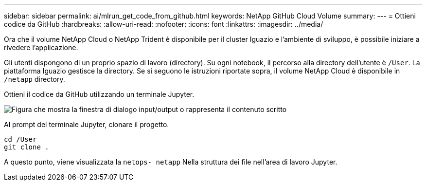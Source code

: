 ---
sidebar: sidebar 
permalink: ai/mlrun_get_code_from_github.html 
keywords: NetApp GitHub Cloud Volume 
summary:  
---
= Ottieni codice da GitHub
:hardbreaks:
:allow-uri-read: 
:nofooter: 
:icons: font
:linkattrs: 
:imagesdir: ../media/


[role="lead"]
Ora che il volume NetApp Cloud o NetApp Trident è disponibile per il cluster Iguazio e l'ambiente di sviluppo, è possibile iniziare a rivedere l'applicazione.

Gli utenti dispongono di un proprio spazio di lavoro (directory). Su ogni notebook, il percorso alla directory dell'utente è `/User`. La piattaforma Iguazio gestisce la directory. Se si seguono le istruzioni riportate sopra, il volume NetApp Cloud è disponibile in `/netapp` directory.

Ottieni il codice da GitHub utilizzando un terminale Jupyter.

image:mlrun_image12.png["Figura che mostra la finestra di dialogo input/output o rappresenta il contenuto scritto"]

Al prompt del terminale Jupyter, clonare il progetto.

....
cd /User
git clone .
....
A questo punto, viene visualizzata la `netops- netapp` Nella struttura dei file nell'area di lavoro Jupyter.
